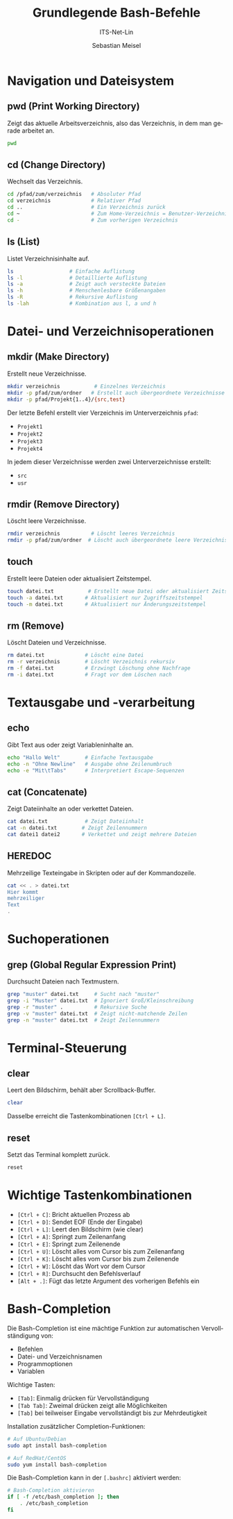 :LaTeX_PROPERTIES:
#+LANGUAGE: de
#+OPTIONS: d:nil todo:nil pri:nil tags:nil
#+OPTIONS: H:4
#+LaTeX_CLASS: orgstandard
#+LaTeX_CMD: xelatex
#+LATEX_HEADER: \usepackage{listings}
:END:

:REVEAL_PROPERTIES:
#+REVEAL_ROOT: https://cdn.jsdelivr.net/npm/reveal.js
#+REVEAL_REVEAL_JS_VERSION: 4
#+REVEAL_THEME: league
#+REVEAL_EXTRA_CSS: ./mystyle.css
#+REVEAL_HLEVEL: 2
#+OPTIONS: timestamp:nil toc:nil num:nil
:END:

#+TITLE: Grundlegende Bash-Befehle 
#+SUBTITLE: ITS-Net-Lin
#+AUTHOR: Sebastian Meisel


#+BEGIN_SRC emacs-lisp :exports none
(require 'ox-latex)
(setq org-latex-listings 'listings)
(setq org-latex-listings-options
      '(("breaklines" "true")
        ("language" "bash")
        ("showspaces" "false")
        ("basicstyle" "\\small\\ttfamily")
        ("keywordstyle" "\\color{blue}")
        ("commentstyle" "\\color{gray}")
        ("stringstyle" "\\color{red}")
        ("numbers" "left")
        ("numberstyle" "\\tiny")
        ("frame" "tb")))
#+END_SRC

#+RESULTS:
| breaklines   | true             |
| language     | bash             |
| showspaces   | false            |
| basicstyle   | \small\ttfamily  |
| keywordstyle | \color{blue}     |
| commentstyle | \color{darkGrey} |
| stringstyle  | \color{red}      |
| numbers      | left             |
| numberstyle  | \tiny            |
| frame        | tb               |


* Navigation und Dateisystem

** pwd (Print Working Directory)
Zeigt das aktuelle Arbeitsverzeichnis, also das Verzeichnis, in dem man gerade arbeitet an.
#+BEGIN_SRC bash
pwd
#+END_SRC

** cd (Change Directory)
Wechselt das Verzeichnis. 
#+BEGIN_SRC bash
cd /pfad/zum/verzeichnis   # Absoluter Pfad
cd verzeichnis             # Relativer Pfad
cd ..                      # Ein Verzeichnis zurück
cd ~                       # Zum Home-Verzeichnis = Benutzer-Verzeichnis
cd -                       # Zum vorherigen Verzeichnis
#+END_SRC

** ls (List)
Listet Verzeichnisinhalte auf.
#+BEGIN_SRC bash
ls                  # Einfache Auflistung
ls -l               # Detaillierte Auflistung
ls -a               # Zeigt auch versteckte Dateien
ls -h               # Menschenlesbare Größenangaben
ls -R               # Rekursive Auflistung 
ls -lah             # Kombination aus l, a und h
#+END_SRC

* Datei- und Verzeichnisoperationen

** mkdir (Make Directory)
Erstellt neue Verzeichnisse.
#+BEGIN_SRC bash
mkdir verzeichnis           # Einzelnes Verzeichnis
mkdir -p pfad/zum/ordner   # Erstellt auch übergeordnete Verzeichnisse
mkdir -p pfad/Projekt{1..4}/{src,test}  
#+END_SRC

Der letzte Befehl erstellt vier Verzeichnis im Unterverzeichnis ~pfad~:
 - ~Projekt1~
 - ~Projekt2~
 - ~Projekt3~
 - ~Projekt4~
In jedem dieser Verzeichnisse werden zwei Unterverzeichnisse erstellt:
 - ~src~
 - ~usr~

** rmdir (Remove Directory)
Löscht leere Verzeichnisse.
#+BEGIN_SRC bash
rmdir verzeichnis          # Löscht leeres Verzeichnis
rmdir -p pfad/zum/ordner  # Löscht auch übergeordnete leere Verzeichnisse
#+END_SRC

** touch
Erstellt leere Dateien oder aktualisiert Zeitstempel.
#+BEGIN_SRC bash
touch datei.txt           # Erstellt neue Datei oder aktualisiert Zeitstempel
touch -a datei.txt       # Aktualisiert nur Zugriffszeitstempel
touch -m datei.txt       # Aktualisiert nur Änderungszeitstempel
#+END_SRC

** rm (Remove)
Löscht Dateien und Verzeichnisse.
#+BEGIN_SRC bash
rm datei.txt             # Löscht eine Datei
rm -r verzeichnis        # Löscht Verzeichnis rekursiv
rm -f datei.txt          # Erzwingt Löschung ohne Nachfrage
rm -i datei.txt          # Fragt vor dem Löschen nach
#+END_SRC

* Textausgabe und -verarbeitung

** echo
Gibt Text aus oder zeigt Variableninhalte an.
#+BEGIN_SRC bash
echo "Hallo Welt"        # Einfache Textausgabe
echo -n "Ohne Newline"   # Ausgabe ohne Zeilenumbruch
echo -e "Mit\tTabs"      # Interpretiert Escape-Sequenzen
#+END_SRC

** cat (Concatenate)
Zeigt Dateiinhalte an oder verkettet Dateien.
#+BEGIN_SRC bash
cat datei.txt            # Zeigt Dateiinhalt
cat -n datei.txt        # Zeigt Zeilennummern
cat datei1 datei2       # Verkettet und zeigt mehrere Dateien
#+END_SRC

** HEREDOC
Mehrzeilige Texteingabe in Skripten oder auf der Kommandozeile.
#+BEGIN_SRC bash
cat << . > datei.txt
Hier kommt
mehrzeiliger
Text
.
#+END_SRC

* Suchoperationen

** grep (Global Regular Expression Print)
Durchsucht Dateien nach Textmustern.
#+BEGIN_SRC bash
grep "muster" datei.txt     # Sucht nach "muster"
grep -i "Muster" datei.txt  # Ignoriert Groß/Kleinschreibung
grep -r "muster" .          # Rekursive Suche
grep -v "muster" datei.txt  # Zeigt nicht-matchende Zeilen
grep -n "muster" datei.txt  # Zeigt Zeilennummern
#+END_SRC

* Terminal-Steuerung

** clear
Leert den Bildschirm, behält aber Scrollback-Buffer.
#+BEGIN_SRC bash
clear
#+END_SRC

Dasselbe erreicht die Tastenkombinationen ~[Ctrl + L]~.

** reset
Setzt das Terminal komplett zurück.
#+BEGIN_SRC bash
reset
#+END_SRC

* Wichtige Tastenkombinationen

- ~[Ctrl + C]~: Bricht aktuellen Prozess ab
- ~[Ctrl + D]~: Sendet EOF (Ende der Eingabe)
- ~[Ctrl + L]~: Leert den Bildschirm (wie clear)
- ~[Ctrl + A]~: Springt zum Zeilenanfang
- ~[Ctrl + E]~: Springt zum Zeilenende
- ~[Ctrl + U]~: Löscht alles vom Cursor bis zum Zeilenanfang
- ~[Ctrl + K]~: Löscht alles vom Cursor bis zum Zeilenende
- ~[Ctrl + W]~: Löscht das Wort vor dem Cursor
- ~[Ctrl + R]~: Durchsucht den Befehlsverlauf
- ~[Alt + .]~: Fügt das letzte Argument des vorherigen Befehls ein

* Bash-Completion

Die Bash-Completion ist eine mächtige Funktion zur automatischen Vervollständigung von:
- Befehlen
- Datei- und Verzeichnisnamen
- Programmoptionen
- Variablen

Wichtige Tasten:
- ~[Tab]~: Einmalig drücken für Vervollständigung
- ~[Tab Tab]~: Zweimal drücken zeigt alle Möglichkeiten
- ~[Tab]~ bei teilweiser Eingabe vervollständigt bis zur Mehrdeutigkeit

Installation zusätzlicher Completion-Funktionen:
#+BEGIN_SRC bash
# Auf Ubuntu/Debian
sudo apt install bash-completion

# Auf RedHat/CentOS
sudo yum install bash-completion
#+END_SRC

Die Bash-Completion kann in der ~[.bashrc]~ aktiviert werden:
#+BEGIN_SRC bash
# Bash-Completion aktivieren
if [ -f /etc/bash_completion ]; then
    . /etc/bash_completion
fi
#+END_SRC
